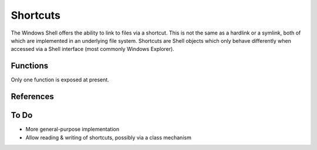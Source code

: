Shortcuts
=========

..  module:: winshell
    :synopsis: Manage shell shortcuts
..  moduleauthor:: Tim Golden <mail@timgolden.me.uk>

The Windows Shell offers the ability to link to files via a
shortcut. This is not the same as a hardlink or a symlink, both
of which are implemented in an underlying file system. Shortcuts
are Shell objects which only behave differently when accessed
via a Shell interface (most commonly Windows Explorer).

Functions
---------

Only one function is exposed at present.

..  py:function:: CreateShortcut (Path, Target, Arguments="", StartIn="", Icon=("",0), Description="")

    Create a shortcut

    :param Path: As what file should the shortcut be created?
    :param Target: What command should the desktop use?
    :param Arguments: What arguments should be supplied to the command?
    :param StartIn: What folder should the command start in?
    :param Icon: (filename, index) What icon should be used for the shortcut?
    :param Description: What description should the shortcut be given?

    eg::

      CreateShortcut (
        Path=os.path.join (desktop (), "PythonI.lnk"),
        Target=r"c:\python\python.exe",
        Icon=(r"c:\python\python.exe", 0),
        Description="Python Interpreter"
      )

References
----------

..  seealso::

    `Shortcuts Overview <http://example.com>`_
      Shell shortcuts on MSDN

To Do
-----

* More general-purpose implementation
* Allow reading & writing of shortcuts, possibly via a class mechanism